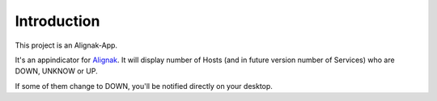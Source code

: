 .. _intro:

Introduction
============

This project is an Alignak-App.

It's an appindicator for `Alignak`_. It will display number of Hosts (and in future version number of Services) who are DOWN, UNKNOW or UP.

.. _Alignak: https://alignak-monitoring.github.io

If some of them change to DOWN, you'll be notified directly on your desktop.
